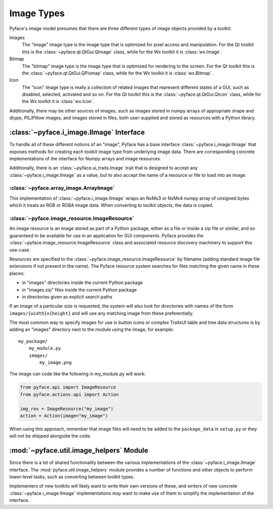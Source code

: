 Image Types
===========

Pyface's image model presumes that there are three different types of
image objects provided by a toolkit:

Images
    The "image" image type is the image type that is optimized for pixel
    access and manipulation.  For the Qt toolkit this is the
    :class:`~pyface.qt.QtGui.QImage` class, while for the Wx toolkit it is
    :class:`wx.Image`.

Bitmap
    The "bitmap" image type is the image type that is optimized for rendering
    to the screen.  For the Qt toolkit this is the
    :class:`~pyface.qt.QtGui.QPixmap` class, while for the Wx toolkit it is
    :class:`wx.Bitmap`.

Icon
    The "icon" image type is really a collection of related images that
    represent different states of a GUI, such as disabled, selected,
    activated and so on.  For the Qt toolkit this is the
    :class:`~pyface.qt.QtGui.QIcon` class, while for the Wx toolkit it is
    :class:`wx.Icon`.

Additionally, there may be other sources of images, such as images stored in
numpy arrays of appropriate shape and dtype, PIL/Pillow images, and images
stored in files, both user-supplied and stored as resources with a Python
library.

:class:`~pyface.i_image.IImage` Interface
-----------------------------------------

To handle all of these different notions of an "image", Pyface has a base
interface :class:`~pyface.i_image.IImage` that exposes methods for creating
each toolkit image type from underlying image data.  There are corresponding
concrete implementations of the interface for Numpy arrays and image resources.

Additionally, there is an :class:`~pyface.ui_traits.Image` trait that is
designed to accept any :class:`~pyface.i_image.IImage` as a value, but to
also accept the name of a resource or file to load into an image.

:class:`~pyface.array_image.ArrayImage`
~~~~~~~~~~~~~~~~~~~~~~~~~~~~~~~~~~~~~~~

This implementation of :class:`~pyface.i_image.IImage` wraps an NxMx3 or
NxMx4 numpy array of unsigned bytes which it treats as RGB or RGBA image
data.  When converting to toolkit objects, the data is copied.

:class:`~pyface.image_resource.ImageResource`
~~~~~~~~~~~~~~~~~~~~~~~~~~~~~~~~~~~~~~~~~~~~~

An image resource is an image stored as part of a Python package, either as
a file or inside a zip file or similar, and so guaranteed to be available
for use in an application for GUI components.  Pyface provides the
:class:`~pyface.image_resource.ImageResource` class and associated resource
discovery machinery to support this use-case.

Resources are specified to the :class:`~pyface.image_resource.ImageResource`
by filename (adding standard image file extensions if not present in the name).
The Pyface resource system searches for files matching the given name in these
places:

- in "images" directories inside the current Python package
- in "images.zip" files inside the current Python package
- in directories given as explicit search paths

If an image of a particular size is requested, the system will also look for
directories with names of the form ``images/{width}x{height}`` and will use
any matching image from these preferentially.

The most common way to specify images for use in button icons or complex
TraitsUI table and tree data structures is by adding an "images" directory
next to the module using the image, for example::

    my_package/
        my_module.py
        images/
            my_image.png

The image can code like the following in my_module.py will work:

.. code-block:: python

    from pyface.api import ImageResource
    from pyface.actions.api import Action

    img_res = ImageResource("my_image")
    action = Action(image="my_image")

When using this approach, remember that image files will need to be added
to the ``package_data`` in ``setup.py`` or they will not be shipped alongside
the code.

:mod:`~pyface.util.image_helpers` Module
----------------------------------------

Since there is a lot of shared functionality between the various
implementations of the :class:`~pyface.i_image.IImage` interface.  The
:mod:`pyface.util.image_helpers` module provides a number of functions and
other objects to perform lower-level tasks, such as converting between toolkit
types.

Implementers of new toolkits will likely want to write their own versions of
these, and writers of new concrete :class:`~pyface.i_image.IImage`
implementations may want to make use of them to simplify the implementation of
the interface.
